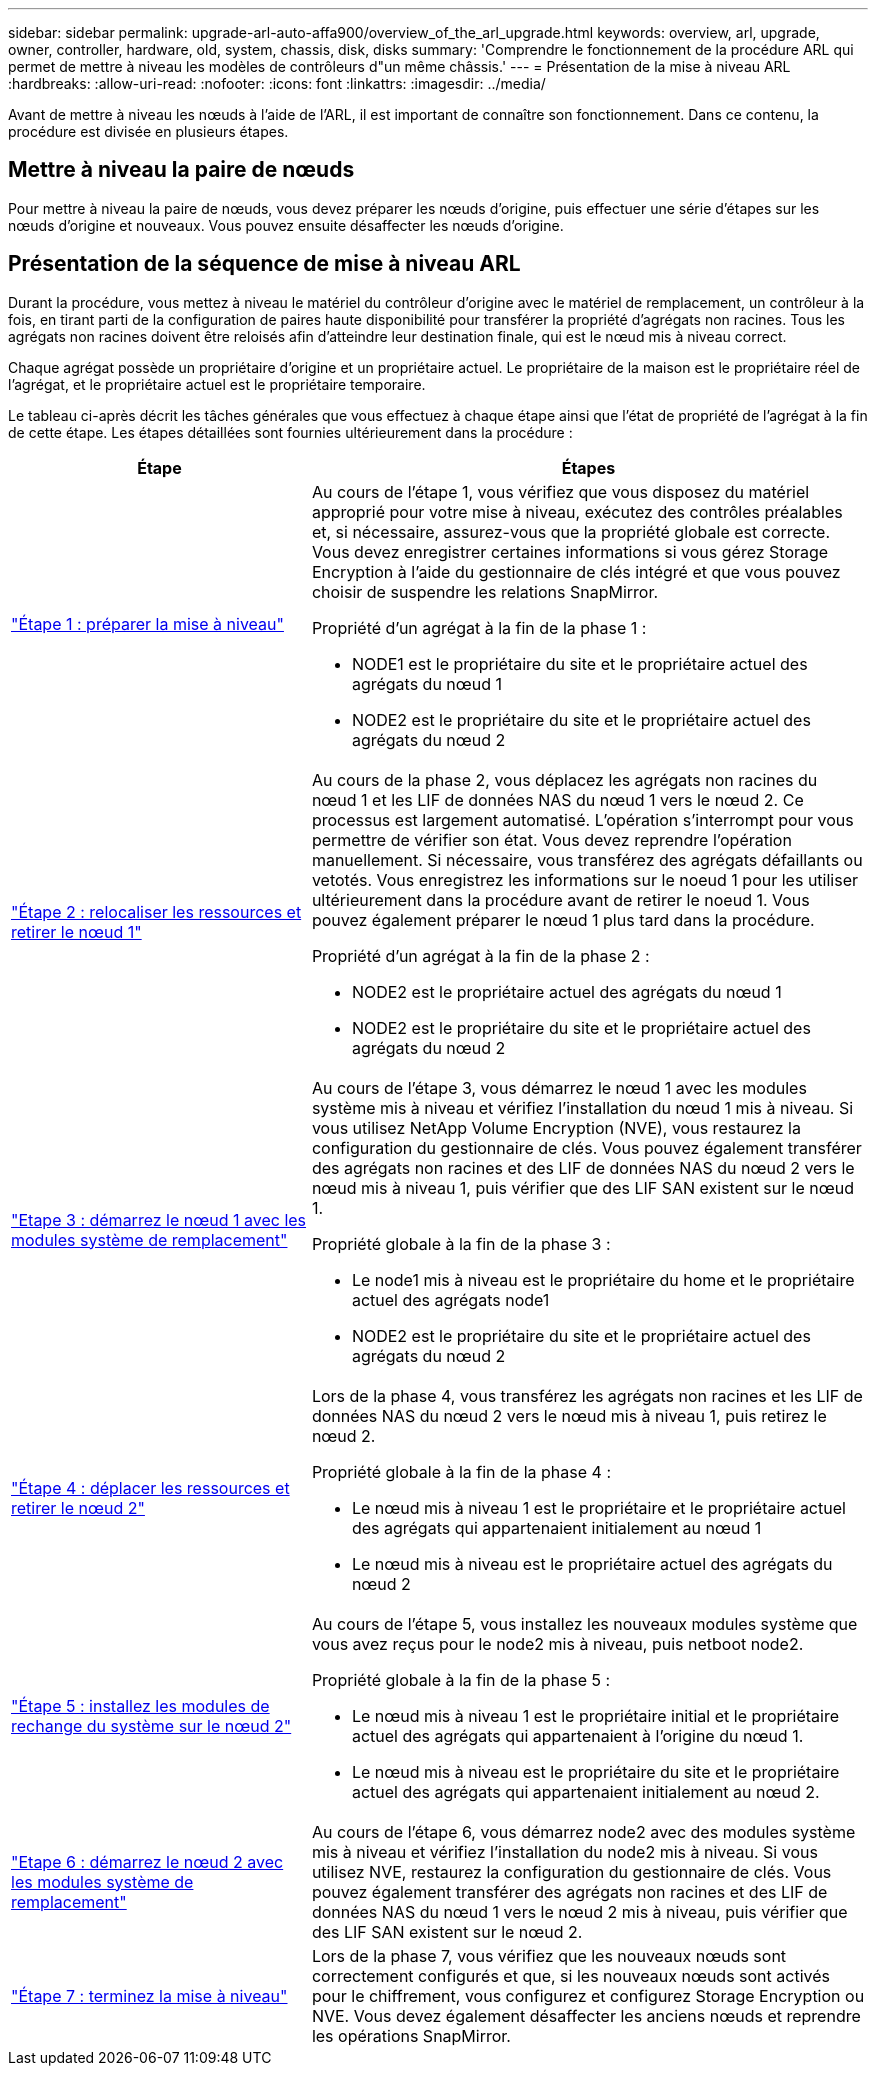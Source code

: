 ---
sidebar: sidebar 
permalink: upgrade-arl-auto-affa900/overview_of_the_arl_upgrade.html 
keywords: overview, arl, upgrade, owner, controller, hardware, old, system, chassis, disk, disks 
summary: 'Comprendre le fonctionnement de la procédure ARL qui permet de mettre à niveau les modèles de contrôleurs d"un même châssis.' 
---
= Présentation de la mise à niveau ARL
:hardbreaks:
:allow-uri-read: 
:nofooter: 
:icons: font
:linkattrs: 
:imagesdir: ../media/


[role="lead"]
Avant de mettre à niveau les nœuds à l'aide de l'ARL, il est important de connaître son fonctionnement. Dans ce contenu, la procédure est divisée en plusieurs étapes.



== Mettre à niveau la paire de nœuds

Pour mettre à niveau la paire de nœuds, vous devez préparer les nœuds d'origine, puis effectuer une série d'étapes sur les nœuds d'origine et nouveaux. Vous pouvez ensuite désaffecter les nœuds d'origine.



== Présentation de la séquence de mise à niveau ARL

Durant la procédure, vous mettez à niveau le matériel du contrôleur d'origine avec le matériel de remplacement, un contrôleur à la fois, en tirant parti de la configuration de paires haute disponibilité pour transférer la propriété d'agrégats non racines. Tous les agrégats non racines doivent être reloisés afin d'atteindre leur destination finale, qui est le nœud mis à niveau correct.

Chaque agrégat possède un propriétaire d'origine et un propriétaire actuel. Le propriétaire de la maison est le propriétaire réel de l'agrégat, et le propriétaire actuel est le propriétaire temporaire.

Le tableau ci-après décrit les tâches générales que vous effectuez à chaque étape ainsi que l'état de propriété de l'agrégat à la fin de cette étape. Les étapes détaillées sont fournies ultérieurement dans la procédure :

[cols="35,65"]
|===
| Étape | Étapes 


| link:stage_1_index.html["Étape 1 : préparer la mise à niveau"]  a| 
Au cours de l'étape 1, vous vérifiez que vous disposez du matériel approprié pour votre mise à niveau, exécutez des contrôles préalables et, si nécessaire, assurez-vous que la propriété globale est correcte. Vous devez enregistrer certaines informations si vous gérez Storage Encryption à l'aide du gestionnaire de clés intégré et que vous pouvez choisir de suspendre les relations SnapMirror.

Propriété d'un agrégat à la fin de la phase 1 :

* NODE1 est le propriétaire du site et le propriétaire actuel des agrégats du nœud 1
* NODE2 est le propriétaire du site et le propriétaire actuel des agrégats du nœud 2




| link:stage_2_index.html["Étape 2 : relocaliser les ressources et retirer le nœud 1"]  a| 
Au cours de la phase 2, vous déplacez les agrégats non racines du nœud 1 et les LIF de données NAS du nœud 1 vers le nœud 2. Ce processus est largement automatisé. L'opération s'interrompt pour vous permettre de vérifier son état. Vous devez reprendre l'opération manuellement. Si nécessaire, vous transférez des agrégats défaillants ou vetotés. Vous enregistrez les informations sur le noeud 1 pour les utiliser ultérieurement dans la procédure avant de retirer le noeud 1. Vous pouvez également préparer le nœud 1 plus tard dans la procédure.

Propriété d'un agrégat à la fin de la phase 2 :

* NODE2 est le propriétaire actuel des agrégats du nœud 1
* NODE2 est le propriétaire du site et le propriétaire actuel des agrégats du nœud 2




| link:stage_3_index.html["Etape 3 : démarrez le nœud 1 avec les modules système de remplacement"]  a| 
Au cours de l'étape 3, vous démarrez le nœud 1 avec les modules système mis à niveau et vérifiez l'installation du nœud 1 mis à niveau. Si vous utilisez NetApp Volume Encryption (NVE), vous restaurez la configuration du gestionnaire de clés. Vous pouvez également transférer des agrégats non racines et des LIF de données NAS du nœud 2 vers le nœud mis à niveau 1, puis vérifier que des LIF SAN existent sur le nœud 1.

Propriété globale à la fin de la phase 3 :

* Le node1 mis à niveau est le propriétaire du home et le propriétaire actuel des agrégats node1
* NODE2 est le propriétaire du site et le propriétaire actuel des agrégats du nœud 2




| link:stage_4_index.html["Étape 4 : déplacer les ressources et retirer le nœud 2"]  a| 
Lors de la phase 4, vous transférez les agrégats non racines et les LIF de données NAS du nœud 2 vers le nœud mis à niveau 1, puis retirez le nœud 2.

Propriété globale à la fin de la phase 4 :

* Le nœud mis à niveau 1 est le propriétaire et le propriétaire actuel des agrégats qui appartenaient initialement au nœud 1
* Le nœud mis à niveau est le propriétaire actuel des agrégats du nœud 2




| link:stage_5_index.html["Étape 5 : installez les modules de rechange du système sur le nœud 2"]  a| 
Au cours de l'étape 5, vous installez les nouveaux modules système que vous avez reçus pour le node2 mis à niveau, puis netboot node2.

Propriété globale à la fin de la phase 5 :

* Le nœud mis à niveau 1 est le propriétaire initial et le propriétaire actuel des agrégats qui appartenaient à l'origine du nœud 1.
* Le nœud mis à niveau est le propriétaire du site et le propriétaire actuel des agrégats qui appartenaient initialement au nœud 2.




| link:stage_6_index.html["Etape 6 : démarrez le nœud 2 avec les modules système de remplacement"]  a| 
Au cours de l'étape 6, vous démarrez node2 avec des modules système mis à niveau et vérifiez l'installation du node2 mis à niveau. Si vous utilisez NVE, restaurez la configuration du gestionnaire de clés. Vous pouvez également transférer des agrégats non racines et des LIF de données NAS du nœud 1 vers le nœud 2 mis à niveau, puis vérifier que des LIF SAN existent sur le nœud 2.



| link:stage_7_index.html["Étape 7 : terminez la mise à niveau"]  a| 
Lors de la phase 7, vous vérifiez que les nouveaux nœuds sont correctement configurés et que, si les nouveaux nœuds sont activés pour le chiffrement, vous configurez et configurez Storage Encryption ou NVE. Vous devez également désaffecter les anciens nœuds et reprendre les opérations SnapMirror.

|===